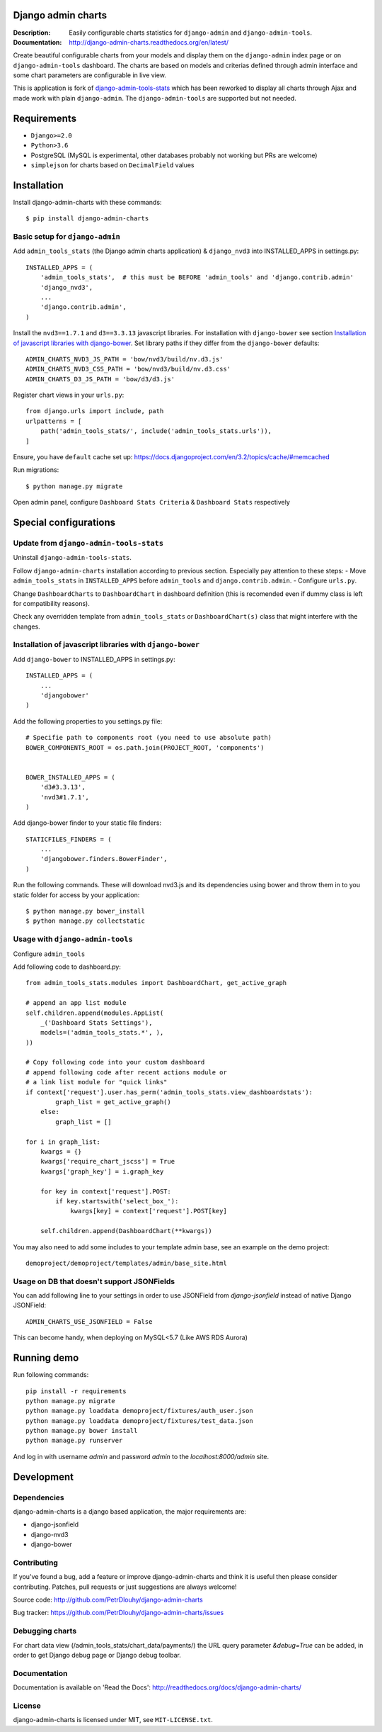 ===================
Django admin charts
===================

:Description: Easily configurable charts statistics for ``django-admin`` and ``django-admin-tools``.
:Documentation: http://django-admin-charts.readthedocs.org/en/latest/

.. image:: https://travis-ci.org/PetrDlouhy/django-admin-charts.svg?branch=master
    :target: https://travis-ci.org/PetrDlouhy/django-admin-charts

.. image:: https://img.shields.io/pypi/v/django-admin-charts.svg
  :target: https://pypi.python.org/pypi/django-admin-charts/
  :alt: Latest Version

.. image:: https://img.shields.io/pypi/dm/django-admin-charts.svg
  :target: https://pypi.python.org/pypi/django-admin-charts/
  :alt: Downloads

.. image:: https://img.shields.io/pypi/pyversions/django-admin-charts.svg
  :target: https://pypi.python.org/pypi/django-admin-charts/
  :alt: Supported Python versions

.. image:: https://img.shields.io/pypi/l/django-admin-charts.svg
  :target: https://pypi.python.org/pypi/django-admin-charts/
  :alt: License

.. inclusion-marker-do-not-remove

Create beautiful configurable charts from your models and display them on the ``django-admin`` index page or on ``django-admin-tools`` dashboard.
The charts are based on models and criterias defined through admin interface and some chart parameters are configurable in live view.

This is application is fork of `django-admin-tools-stats <https://github.com/areski/django-admin-tools-stats/>`_ which has been reworked to display all charts through Ajax and made work with plain ``django-admin``. The ``django-admin-tools`` are supported but not needed.

.. image:: https://github.com/PetrDlouhy/django-admin-charts/raw/master/docs/source/_static/stacked_area_chart.png
.. image:: https://github.com/PetrDlouhy/django-admin-charts/raw/master/docs/source/_static/bar_chart.png
.. image:: https://github.com/PetrDlouhy/django-admin-charts/raw/master/docs/source/_static/aoe_chart.png

============
Requirements
============

* ``Django>=2.0``
* ``Python>3.6``
* PostgreSQL (MySQL is experimental, other databases probably not working but PRs are welcome)
* ``simplejson`` for charts based on ``DecimalField`` values

============
Installation
============

Install django-admin-charts with these commands::

    $ pip install django-admin-charts



Basic setup for ``django-admin``
--------------------------------

Add ``admin_tools_stats`` (the Django admin charts application) & ``django_nvd3`` into INSTALLED_APPS in settings.py::

    INSTALLED_APPS = (
        'admin_tools_stats',  # this must be BEFORE 'admin_tools' and 'django.contrib.admin'
        'django_nvd3',
        ...
        'django.contrib.admin',
    )

Install the ``nvd3==1.7.1`` and ``d3==3.3.13`` javascript libraries. For installation with ``django-bower`` see section `Installation of javascript libraries with django-bower`_.
Set library paths if they differ from the ``django-bower`` defaults::

   ADMIN_CHARTS_NVD3_JS_PATH = 'bow/nvd3/build/nv.d3.js'
   ADMIN_CHARTS_NVD3_CSS_PATH = 'bow/nvd3/build/nv.d3.css'
   ADMIN_CHARTS_D3_JS_PATH = 'bow/d3/d3.js'

Register chart views in your ``urls.py``::

    from django.urls import include, path
    urlpatterns = [
        path('admin_tools_stats/', include('admin_tools_stats.urls')),
    ]

Ensure, you have ``default`` cache set up: https://docs.djangoproject.com/en/3.2/topics/cache/#memcached

Run migrations::

    $ python manage.py migrate

Open admin panel, configure ``Dashboard Stats Criteria`` & ``Dashboard Stats`` respectively

======================
Special configurations
======================

Update from ``django-admin-tools-stats``
----------------------------------------

Uninstall ``django-admin-tools-stats``.

Follow ``django-admin-charts`` installation according to previous section. Especially pay attention to these steps:
- Move ``admin_tools_stats`` in ``INSTALLED_APPS`` before ``admin_tools`` and ``django.contrib.admin``.
- Configure ``urls.py``.

Change ``DashboardCharts`` to ``DashboardChart`` in dashboard definition (this is recomended even if dummy class is left for compatibility reasons).

Check any overridden template from ``admin_tools_stats`` or ``DashboardChart(s)`` class that might interfere with the changes.


Installation of javascript libraries with ``django-bower``
----------------------------------------------------------

Add ``django-bower`` to INSTALLED_APPS in settings.py::

    INSTALLED_APPS = (
        ...
        'djangobower'
    )

Add the following properties to you settings.py file::

    # Specifie path to components root (you need to use absolute path)
    BOWER_COMPONENTS_ROOT = os.path.join(PROJECT_ROOT, 'components')


    BOWER_INSTALLED_APPS = (
        'd3#3.3.13',
        'nvd3#1.7.1',
    )

Add django-bower finder to your static file finders::

    STATICFILES_FINDERS = (
        ...
        'djangobower.finders.BowerFinder',
    )

Run the following commands. These will download nvd3.js and its dependencies using bower and throw them in to you static folder for access by your application::

    $ python manage.py bower_install
    $ python manage.py collectstatic



Usage with ``django-admin-tools``
----------------------------------

Configure ``admin_tools``

Add following code to dashboard.py::

    from admin_tools_stats.modules import DashboardChart, get_active_graph

    # append an app list module
    self.children.append(modules.AppList(
        _('Dashboard Stats Settings'),
        models=('admin_tools_stats.*', ),
    ))

    # Copy following code into your custom dashboard
    # append following code after recent actions module or
    # a link list module for "quick links"
    if context['request'].user.has_perm('admin_tools_stats.view_dashboardstats'):
            graph_list = get_active_graph()
        else:
            graph_list = []

    for i in graph_list:
        kwargs = {}
        kwargs['require_chart_jscss'] = True
        kwargs['graph_key'] = i.graph_key

        for key in context['request'].POST:
            if key.startswith('select_box_'):
                kwargs[key] = context['request'].POST[key]

        self.children.append(DashboardChart(**kwargs))


You may also need to add some includes to your template admin base, see an example on the demo project::

    demoproject/demoproject/templates/admin/base_site.html


Usage on DB that doesn't support JSONFields
-------------------------------------------

You can add following line to your settings in order to use JSONField from `django-jsonfield` instead of native Django JSONField::

   ADMIN_CHARTS_USE_JSONFIELD = False

This can become handy, when deploying on MySQL<5.7 (Like AWS RDS Aurora)


============
Running demo
============

Run following commands::

   pip install -r requirements
   python manage.py migrate
   python manage.py loaddata demoproject/fixtures/auth_user.json
   python manage.py loaddata demoproject/fixtures/test_data.json
   python manage.py bower install
   python manage.py runserver

And log in with username `admin` and password `admin` to the `localhost:8000/admin` site.

===========
Development
===========

Dependencies
------------

django-admin-charts is a django based application, the major requirements are:

- django-jsonfield
- django-nvd3
- django-bower


Contributing
------------

If you've found a bug, add a feature or improve django-admin-charts and
think it is useful then please consider contributing.
Patches, pull requests or just suggestions are always welcome!

Source code: http://github.com/PetrDlouhy/django-admin-charts

Bug tracker: https://github.com/PetrDlouhy/django-admin-charts/issues


Debugging charts
----------------

For chart data view (/admin_tools_stats/chart_data/payments/) the URL query
parameter `&debug=True` can be added, in order to get Django debug page or
Django debug toolbar.


Documentation
-------------

Documentation is available on 'Read the Docs':
http://readthedocs.org/docs/django-admin-charts/


License
-------

django-admin-charts is licensed under MIT, see ``MIT-LICENSE.txt``.
